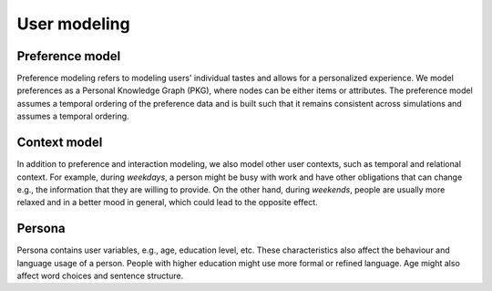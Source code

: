 User modeling
=============

Preference model
----------------

Preference modeling refers to modeling users' individual tastes and allows for a personalized experience. We model preferences as a Personal Knowledge Graph (PKG), where nodes can be either items or attributes. The preference model assumes a temporal ordering of the preference data and is built such that it remains consistent across simulations and assumes a temporal ordering.

Context model
-------------

In addition to preference and interaction modeling, we also model other user contexts, such as temporal and relational context.
For example, during *weekdays*, a person might be busy with work and have other obligations that can change e.g., the information that they are willing to provide. On the other hand, during *weekends*, people are usually more relaxed and in a better mood in general, which could lead to the opposite effect.

Persona
-------

Persona contains user variables, e.g., age, education level, etc. These characteristics also affect the behaviour and language usage of a person. People with higher education might use more formal or refined language. Age might also affect word choices and sentence structure.